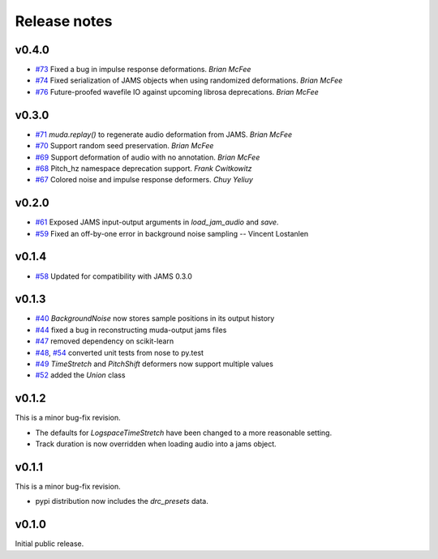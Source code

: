 .. _changes:

Release notes
=============

v0.4.0
------

* `#73`_ Fixed a bug in impulse response deformations.  *Brian McFee*
* `#74`_ Fixed serialization of JAMS objects when using randomized deformations.  *Brian McFee*
* `#76`_ Future-proofed wavefile IO against upcoming librosa deprecations. *Brian
  McFee*

.. _#76: https://github.com/bmcfee/muda/pull/76
.. _#74: https://github.com/bmcfee/muda/pull/74
.. _#73: https://github.com/bmcfee/muda/pull/73

v0.3.0
------

* `#71`_ `muda.replay()` to regenerate audio deformation from JAMS. *Brian McFee*
* `#70`_ Support random seed preservation. *Brian McFee*
* `#69`_ Support deformation of audio with no annotation. *Brian McFee*
* `#68`_ Pitch_hz namespace deprecation support. *Frank Cwitkowitz*
* `#67`_ Colored noise and impulse response deformers. *Chuy Yeliuy*

.. _#67: https://github.com/bmcfee/muda/pull/67
.. _#68: https://github.com/bmcfee/muda/pull/68
.. _#69: https://github.com/bmcfee/muda/pull/69
.. _#70: https://github.com/bmcfee/muda/pull/70
.. _#71: https://github.com/bmcfee/muda/pull/71



v0.2.0
------
* `#61`_ Exposed JAMS input-output arguments in `load_jam_audio` and `save`.
* `#59`_ Fixed an off-by-one error in background noise sampling -- Vincent Lostanlen

.. _#61: https://github.com/bmcfee/muda/pull/61
.. _#59: https://github.com/bmcfee/muda/pull/59


v0.1.4
------
* `#58`_ Updated for compatibility with JAMS 0.3.0

.. _#58: https://github.com/bmcfee/muda/pull/58

v0.1.3
------

* `#40`_ `BackgroundNoise` now stores sample positions in its output history
* `#44`_ fixed a bug in reconstructing muda-output jams files
* `#47`_ removed dependency on scikit-learn
* `#48`_, `#54`_ converted unit tests from nose to py.test
* `#49`_ `TimeStretch` and `PitchShift` deformers now support multiple values
* `#52`_ added the `Union` class

.. _#40: https://github.com/bmcfee/muda/pull/40
.. _#44: https://github.com/bmcfee/muda/pull/44
.. _#47: https://github.com/bmcfee/muda/pull/47
.. _#48: https://github.com/bmcfee/muda/pull/48
.. _#49: https://github.com/bmcfee/muda/pull/49
.. _#52: https://github.com/bmcfee/muda/pull/52
.. _#54: https://github.com/bmcfee/muda/pull/54


v0.1.2
------
This is a minor bug-fix revision.

* The defaults for `LogspaceTimeStretch` have been changed to a more reasonable setting.
* Track duration is now overridden when loading audio into a jams object.

v0.1.1
------
This is a minor bug-fix revision.

* pypi distribution now includes the `drc_presets` data.

v0.1.0
------
Initial public release.
